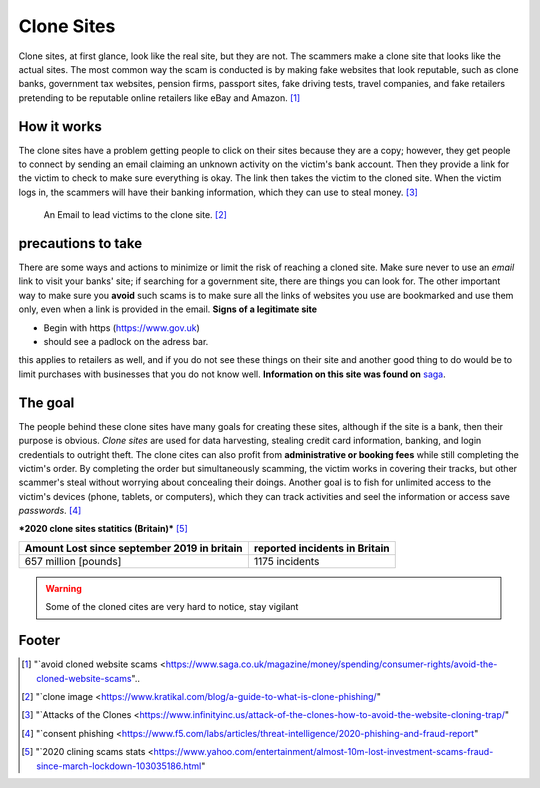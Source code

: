 Clone Sites
===========

Clone sites, at first glance, look like the real site, but they are not. The scammers make a clone site that looks like the actual sites. The most common way the scam is conducted is by making fake websites that look reputable, such as clone banks, government tax websites, pension firms, passport sites, fake driving tests, travel companies, and fake retailers pretending to be reputable online retailers like eBay and Amazon. [#f1]_

How it works
------------

The clone sites have a problem getting people to click on their sites because they are a copy; however, they get people to connect by sending an email claiming an unknown activity on the victim's bank account. Then they provide a link for the victim to check to make sure everything is okay. The link then takes the victim to the cloned site. When the victim logs in, the scammers will have their banking information, which they can use to steal money. [#f3]_

.. figure:: clone.png

    An Email to lead victims to the clone site. [#f2]_


precautions to take
-------------------

There are some ways and actions to minimize or limit the risk of reaching a cloned site. Make sure never to use an *email* link to visit your banks' site; if searching for a government site, there are things you can look for. The other important way to make sure you **avoid** such scams is to make sure all the links of websites you use are bookmarked and use them only, even when a link is provided in the email.
**Signs of a legitimate site**

* Begin with https (https://www.gov.uk)
* should see a padlock on the adress bar.

this applies to retailers as well, and if you do not
see these things on their site and another good thing
to do would be to limit purchases with 
businesses that you do not know well.
**Information on this site was found on** `saga <https://www.saga.co.uk/magazine>`_.

The goal
--------
The people behind these clone sites have many goals for creating these sites, although if the site is a bank, then their purpose is obvious. *Clone sites* are used for data harvesting, stealing credit card information, banking, and login credentials to outright theft. The clone cites can also profit from **administrative or booking fees** while still completing the victim's order. By completing the order but simultaneously scamming, the victim works in covering their tracks, but other scammer's steal without worrying about concealing their doings. Another goal is to fish for unlimited access to the victim's devices (phone, tablets, or computers), which they can track activities and seel the information or access save *passwords*. [#f4]_

***2020 clone sites statitics (Britain)*** [#f5]_

+--------------------------------------------+------------------------------+
|Amount Lost since september 2019 in britain |reported incidents in Britain | 
+============================================+==============================+
|657 million [pounds]                        | 1175 incidents               |
+--------------------------------------------+------------------------------+

.. warning:: Some of the cloned cites are very hard to
             notice, stay vigilant 


Footer
------
.. [#f1] "`avoid cloned website scams <https://www.saga.co.uk/magazine/money/spending/consumer-rights/avoid-the-cloned-website-scams"..
.. [#f2] "`clone image <https://www.kratikal.com/blog/a-guide-to-what-is-clone-phishing/"

.. [#f3] "`Attacks of the Clones <https://www.infinityinc.us/attack-of-the-clones-how-to-avoid-the-website-cloning-trap/"

.. [#f4] "`consent phishing <https://www.f5.com/labs/articles/threat-intelligence/2020-phishing-and-fraud-report"

.. [#f5] "`2020 clining scams stats <https://www.yahoo.com/entertainment/almost-10m-lost-investment-scams-fraud-since-march-lockdown-103035186.html"